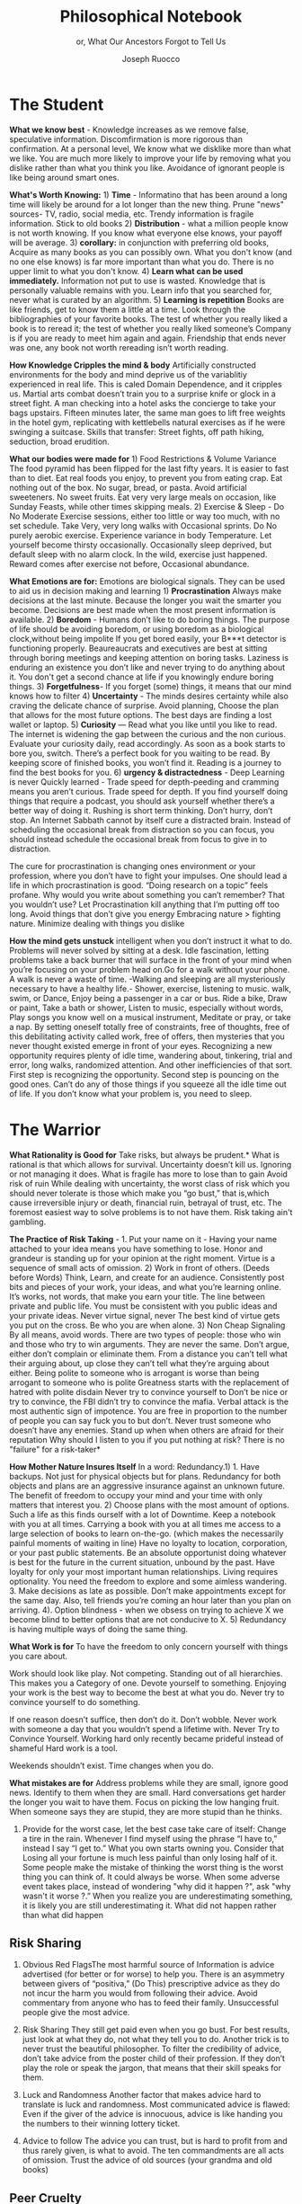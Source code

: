 #+TITLE: Philosophical Notebook 
#+SUBTITLE: or, What Our Ancestors Forgot to Tell Us 
#+OPTIONS: toc:nil 
#+AUTHOR: Joseph Ruocco 

# #  * Introduction 
# ** Old wisdom stays young
# The importance of Ancient ideas are because they are so old. Old ideas
# have stood the test of time. 
# 
#  There is an allure that ancient philosophy speaks to the right
#  soul. The art of Living well the real "moral" philopshers taught was
#  to approcah life with humility and love of our Nature, its beauty,
#  knowledge, and uncertainty. 
#  The Stoics, the skeptics, the epicureans, other ancient schools of
# thought. They were all right. We humans, curious by nature, need to
# explore, adventure, rationally stepping forward by keeping what suits
# us and discarding the rest. Ethics are different at scale. IN random
# domains. With risk taking I'm a stoic, with knowledge I'm a
# skepticist/empiricst, with aesthetics I'm an epicurean.    
# If we seek to fill the shoes of our ancestors,to have the same impact
# as our ancestors.  We have to devote ourselves to risk taking. We have
# to prudently prepare for a world we don't quite know what to expect
# from. We have to take up what our ancestors left behind.  Of course,
# like Seneca, we can keep the fruits and enjoy life.  
# 
# ** Several Proclamations around a central Stoic Idea. . 
# Few figures stress the importnace of robustness than the Stoics. And
# the heavy criticality of this idea its not surprising that fellows
# separated by continents or centuries have the same idea: 1) *Nihil
# Periditi, C. 4BC, Roman Empire* - It is recorded in response to having
# suffered a terrible misfortune, Seneca,(or Zeno of Citium?) the roman
# statesman is to have reported "Nihil Perditi" - I have lost
# nothing. For the Stoics, nothing could have been taken away from them
# that they considered a good. Nearly all the letters of Seneca echo
# against loss aversion. 2) *Amor Fati 1888 Germany* Nietzche learned
# from Seneca the Amor   Fati - the love of fate. He proclaims that this
# is his formula for success in why he is a destiny in the last writing
# before his death. 3) Hermen Hesse -  *"I can think, I can wait, I can
# fast" 1922*  Herman Hesse's protagonist in Sidartha proclaims, "I can
# think, I can wait, I can fast."
# 
# ** What They Forgot to Tell Us. 
# Doers, the real risk takers, quietly act without ever getting
# recognition. Doers don't write books. Life is execution rather than
# purpose. EXistence itself is of great, great consequence.  
# 

* The Student

*What we know best* - Knowledge increases as we remove false,
speculative information. Discomfirmation is more rigorous than
confirmation. At a personal level, We know what we disklike more than
what we like. You are much more likely to improve your life by
removing what you dislike rather than what you think you
like. Avoidance of ignorant people is like being around smart ones.

*What's Worth Knowing:* 1) *Time* - Informatino that has been around a long
time will likely be around for a lot longer than the new thing. Prune
"news" sources- TV, radio, social media, etc. Trendy information is
fragile information. Stick to old books 2) *Distribution* -  what a
million people know is not worth knowing. If you know what everyone
else knows, your payoff will be average.  3) *corollary:* in
conjunction with preferring old books, Acquire as many books as you
can possibly own. What you don't know (and no one else knows) is far
more important than what you do. There is no upper limit to what you
don't know. 4) *Learn what can be used immediately.* Information not
put to use is wasted. Knowledge that is personally valuable remains
with you. Learn info that you searched for, never what is curated by
an algorithm. 5) *Learning is repetition* Books are like friends, get
to know them a little at a time. Look through the bibliographies of
your favorite books. The test of whether you really liked a book is to
reread it; the test of whether you really liked someone’s Company is
if you are ready to meet him again and again. Friendship that ends
never was one, any book not worth rereading isn’t worth reading. 

# 24. Reading is for improving the eyes you use to see
#    the world. Don't read best-sellers. Business books are a
#    completely eliminated category by bookstores for writings that
#    have no depth, no style, no empirical rigor and no
#    sophistication. Read history, (not about the last 50 years),
#    philosophy, biography, fiction, the hard sciences, and
#    mathematics. Through learning the basics, it has a place to hook
#    your understanding. It opens up a world of interestingness. 


*How Knowledge Cripples the mind & body* Artificially constructed environments for
the body and mind deprive us of the variablitiy experienced in real
life. This is caled Domain Dependence, and it cripples us.  Martial
arts combat doesn’t train you to a surprise knife or glock in a street
fight. A man checking into a hotel asks the concierge to take your
bags upstairs. Fifteen minutes later, the same man goes to lift free
weights in the hotel gym, replicating with kettlebells natural
exercises as if he were swinging a suitcase. Skills that transfer:
Street fights, off path hiking, seduction, broad erudition. 

*What our bodies were made for* 1) Food Restrictions & Volume Variance The
food pyramid has been flipped for the last fifty years. It is easier
to fast than to diet. Eat real foods you enjoy, to prevent you from
eating crap. Eat nothing out of the box. No sugar, bread, or
pasta. Avoid artificial sweeteners. No sweet fruits. Eat very very
large meals on occasion, like Sunday Feasts, while other times
skipping meals. 2) Exercise & Sleep - Do No Moderate Exercise
sessions, either too little or way too much, with no set
schedule. Take Very, very long walks with Occasional sprints. Do No
purely aerobic exercise. Experience variance in body Temperature. Let
yourself become thirsty occasionally. Occasionally sleep deprived, but
default sleep with no alarm clock. In the wild, exercise just
happened. Reward comes after exercise not before, Occasional
abundance. 


*What Emotions are for:* Emotions are biological signals. They can be
used to aid us in decision making and learning 1) *Procrastination*
Always make decisions at the last minute. Because the longer you wait
the smarter you become. Decisions are best made when the most present
information is available. 2) *Boredom* - Humans don’t like to do
boring things. The purpose of life should be avoiding boredom, or
using boredom as a biological clock,without being impolite If you get
bored easily, your B***t detector is functioning
properly. Beaureaucrats and executives are best at sitting through
boring meetings and keeping attention on boring tasks. Laziness
is enduring an existence you don’t like and never trying to do anything
about it. You don't get a second chance at life if you knowingly
endure boring things. 3) *Forgetfulness*- If you forget (some) things,
it means that our mind knows how to filter 4) *Uncertainty* - The minds
desires  certainty while also craving the delicate chance of
surprise. Avoid planning, Choose the plan that allows for the most
future options. The best days are finding a lost wallet or laptop. 5)
*Curiosity* — Read what you like until you like to read. The internet is
widening the gap between the curious and the non curious. Evaluate
your curiosity daily, read accordingly. As soon as a book starts to
bore you, switch. There’s  a perfect book for you waiting to be
read. By keeping score of finished books, you won’t find it. Reading
is a journey to find the best books for you. 6) *urgency &
distractedness* - Deep Learning is never Quickly learned - Trade speed
for depth-peeding and cramming means you aren’t curious. Trade speed
for depth. If you find yourself doing things that require a podcast,
you should ask yourself whether there’s a better way of doing
it. Rushing is short term thinking. Don’t hurry, don’t stop. An Internet Sabbath
cannot by itself cure a distracted brain.  Instead of scheduling the
occasional break from distraction so you can focus, you should instead
schedule the occasional break from focus to give in to
distraction. 

 The cure for procrastination is
  changing ones environment or your profession, where you don’t have
  to fight your impulses. One should lead a life in which
  procrastination is good. “Doing research on a topic” feels
  profane. Why would you write about something you can’t remember?
  That you wouldn’t use? Let Procrastination kill anything that I’m
  putting off too long. Avoid things that don’t give you energy
  Embracing nature > fighting nature. Minimize dealing with things you
  dislike 

# Technology can degrade every aspect of a suckers life
#    while convincing him that he is becoming more efficient. The most
#    optimal route is never the shortest one. 
# Cutting corners is
#    dishonest. Automation makes otherwise pleasant activities turn
#    into work.
# *Learning with emotions* 
# 20. 
#    4. You can’t throw hard work and everything and expect anything to
#       be       possible.
# What was taught to me, I forgot, what I learned myself I
# remember.  Too become
#   Learning with Boredom less boring, be bored more. 
#
#    1. Avoid or quit boring activities. 
#    2. Forgetting things is a feature ,not a bug 
#    3. Deciding something is not worth doing anymore 
#    4. People don’t have short attention spans, they just can’t tolerate boredom for too long. 
#    5. You don’t get a 2nd chance. - Boredom. 
# 21. 
# 21. 
#  *Never convince yourself to do anything* 
# future
# *Make mistakes (when small)* errors, never the same error more than
# once. Avoidance of small mistakes makes the large ones more
# severe. Avoidance of hard conversations makes them harder. 
# -  
# Don't listen to what people say, look at what they do. (More on this
# * Learning with Emotions
# - *Avoid Boredom*. Find portals to the classics.  

# * How the body (and other complex systems) learns 
# - *Randomness improves systems* 

*How the mind gets unstuck* intelligent when you don’t instruct it
what to do. Problems will never solved by sitting at a desk. Idle
fascination, letting problems take a back burner that will surface in
the front of your mind when you’re focusing on your problem head
on.Go for a walk without your phone.  A walk is never a waste of
time.  -Walking and sleeping are all mysteriously necessary to have a
healthy life.- Shower, exercise, listening to music.  walk,  swim, or
Dance, Enjoy being a passenger in a car or bus. Ride a bike,  Draw or
paint, Take a bath or shower, Listen to music, especially without
words, Play songs you know well on a musical instrument, Meditate or
pray, or take a nap. By setting oneself totally free of constraints,
free of thoughts, free of this debilitating activity called work, free
of offers, then mysteries that you never thought existed emerge in
front of your eyes. Recognizing a new opportunity requires plenty of
idle time, wandering about, tinkering, trial and error, long walks,
randomized attention. And other inefficiencies of that sort. First
step is recognizing the opportunity. Second step is pouncing on the
good ones. Can’t do any of those things if you squeeze all the idle
time out of life. If you don’t know what your problem is, you need to sleep.

* The Warrior
 *What Rationality is Good for* Take risks, but always be prudent.*
 What is rational is that which allows for survival. Uncertainty
 doesn’t kill us. Ignoring or not managing it does. What is fragile
 has more to lose than to gain Avoid risk of ruin While dealing with
 uncertainty, the worst class of risk which you should never tolerate
 is those which make you “go bust,” that is,which cause irreversible
 injury or death, financial ruin, betrayal of trust, etc. The foremost
 easiest way to solve problems is to not have them. Risk taking ain't
 gambling.

 *The Practice of Risk Taking* - 1. Put your name on it - Having your
 name attached to your idea means you have something to lose. Honor
 and grandeur is standing up for your opinion at the right
 moment. Virtue is a sequence of small acts of omission. 2) Work in
 front of others.  (Deeds before Words) Think, Learn, and create for
 an audience. Consistently post bits and pieces of your work, your
 ideas, and what you’re learning online. It’s works, not words, that
 make you earn your title.  The line between private and public
 life. You must be consistent with you public ideas and your
 private ideas. Never virtue signal, never The best kind of virtue
 gets you put on the cross. Be who you are when alone. 3) Non Cheap
 Signaling By all means, avoid words. There are two types of people:
 those who win and those who try to win arguments. They are never the
 same. Don’t argue, either don’t complain or eliminate them. From a
 distance you can’t tell what their arguing about, up close they can’t
 tell what they’re arguing about either. Being polite to someone who
 is arrogant is worse than being arrogant to someone who is polite
 Greatness  starts with the replacement of hatred with polite disdain
 Never try to convince yourself to  Don’t be nice or try to convince,
 the FBI didn’t try to convince the mafia.  Verbal attack is the most
 authentic sign of impotence.  You are free in proportion to the
 number of people you can say fuck you to but don’t. Never trust
 someone who doesn’t have any enemies. Stand up when when others are
 afraid for their  reputation  Why should I listen to you if you put
 nothing at risk? There is no "failure" for a risk-taker* 

 *How Mother Nature Insures Itself* In a word: Redundancy.1)  1. Have
  backups. Not just for physical objects but for plans. Redundancy for
  both objects and plans are an aggressive insurance against an
  unknown future. The benefit of freedom to occupy your mind and your
  time with only matters that interest you. 2) Choose plans with the
  most amount of options. Such a life as this finds ourself with a lot
  of Downtime. Keep a notebook with you at all times. Carrying a book
  with you at all times me access to a large selection of books to
  learn on-the-go. (which makes the necessarily painful moments of
  waiting in line) Have no loyalty to location, corporation, or your
  past public statements. Be an absolute opportunist doing whatever is
  best for the future in the current situation, unbound by the
  past. Have loyalty for only your most important human
  relationships. Living requires optionality. You need the freedom to
  explore and some aimless wandering. 3. Make decisions as late as
  possible. Don’t make appointments except for the same day. Also,
  tell friends you’re coming an hour later than you plan on
  arriving. 4). Option blindness - when we obsess on trying to achieve
  X we become blind to better options that are not conducive to X. 5)
  Redundancy is having multiple ways of doing the same thing.

  *What Work is for* 
  To have the freedom to only concern yourself with things you care about. 

  Work should look like play.  Not competing. Standing out of all hierarchies. This
  makes you a Category of one. Devote yourself to something. Enjoying
  your work is the best way to become the best at what you do. Never
  try to convince yourself to do something. 

  If one reason doesn’t
  suffice, then don’t do it. Don’t wobble. Never work with someone a
  day that you wouldn’t spend a lifetime with. Never Try to Convince
  Yourself. Working hard only recently became prideful instead of
  shameful Hard work is a tool.

  Weekends shouldn’t exist. Time changes
  when you do.


  *What mistakes are for* Address problems while they are small,
  ignore good news. Identify  to them when they are small. Hard
  conversations get harder the longer you wait to have them. Focus on
  picking the low hanging fruit. When someone says they are stupid,
  they are more stupid than he thinks. 

31. Provide for the worst case, let the best case take care of itself:
    Change a tire in the rain. Whenever I find myself using the phrase
    “I have to,” instead  I say “I get to.”  What you own starts
    owning you. Consider that Losing all your fortune is much less
    painful than only losing half of it. Some people make the mistake
    of thinking the worst thing is the worst thing you can think
    of. It could always be worse.  When some adverse event takes
    place, instead of wondering "why did it happen ?", ask "why wasn't
    it worse ?.”  When you realize you are underestimating something,
    it is likely you are still underestimating it. What did not happen
    rather than what did happen 


** Risk Sharing
    1.  Obvious Red FlagsThe most harmful source of Information is
       advice advertised (for better or for worse) to help you. There
       is an asymmetry between givers of “positiva,” (Do This)
       prescriptive advice as they do not incur the harm you would
       from following their advice.  Avoid commentary from anyone who
       has to feed their family. Unsuccessful people give the most
       advice. 

    2. Risk Sharing They still get paid even when you go bust. For
       best results, just look at what they do, not what they tell you
       to do. Another trick is to never trust the beautiful
       philosopher.  To filter the credibility of advice, don’t take
       advice from the poster child of their profession. If they don’t
       play the role or speak the jargon, that means that their skill
       speaks for them. 

    3. Luck and Randomness Another factor that makes advice hard to
       translate is luck and randomness. Most communicated advice is
       flawed: Even if the giver of the advice is innocuous, advice is
       like handing you the numbers to their winning lottery ticket. 

    4. Advice to follow The advice you can trust, but is hard to
       profit from and thus rarely given, is what to avoid. The ten
       commandments are all acts of omission. Trust the advice of old
       sources (your grandma and old books)

** Peer Cruelty 

 We over Me    - The collective is more important than the
 individual. We are more important than me. Not just the loss of your
 life, but one that lies in a broader set of people, one that includes
 a family, a community, a tribe, a fraternity. It is not possible to
 be ethical and universalist. You are part of a specific group that is
 larger than a narrow you but narrower than humanity in
 general. Everyone exercises the silver rule. Remember what others
 have done for you. And let the instinct of gratitude take over. Don’t
 give crap don’t take crap. If it is good for the community, it is
 good for me

* The Philosopher
** Time Management
- *Eschew busyness, avoid entrapment*
37. Work should look like play. Weekends shouldn’t exist. Time changes
    when you do. Not competing.  Standing out of all hierarchies. This
    makes you a Category of one. Devote yourself to
    something. Enjoying your work is the best way to become the best
    at what you do. Never try to convince yourself to do something. If
    one reason doesn’t suffice, then don’t do it. Don’t wobble. Never
    work with someone a day that you wouldn’t spend a lifetime
    with. Never Try to Convince Yourself.  Working hard only recently
    became prideful instead of shameful Hard work is a tool. The cure
    for procrastination is changing ones environment or your
    profession, where you don’t have to fight your impulses. One
    should lead a life in which procrastination is good. “Doing
    research on a topic” feels profane. Why would you write about
    something you can’t remember?  That you wouldn’t use?  Let
    Procrastination kill anything that I’m putting off too long. Avoid
    things that don’t give you energy Embracing nature > fighting
    nature. Minimize dealing with things you dislike 
x

** Personal Elegance
40. Aesthetics and personal elegance. - one way to increase your
    happiness is to make the place you live in beautiful. Ideally
    doing most of it with your own hands. How you react to things. -
    extreme ownership. Live with dignity  Do not play victim. Do not
    complain. Decouple your self worth from — anything you don’t
    control. The only thing you can control is how you react to
    things. Everything is my fault. Dress your best. 
44.  schedules (separate from work as play) no clocks, no wristwatch,
    no schedules. Forgetting what day of the week it is.


** Peer
- *True equality* 

36. Peer Envy - Don’t do anything that makes you uncomfortable when
    you look in the mirror. Better to neither envy nor be envied. You
    have a real life if and only if you do not compete with anyone in
    any of your pursuits Architects try to impress other artichetects,
    academics try to impress other architects, True humility is when
    you can surprise yourself more than others. Any action one takes
    with the aim of winning an award, any award, corrupts to the
    core. the greatest test is how you react when you are insulted in
    front of a crowd Or when you get an email from a journalist. Don’t
    become humble when you lose everything. We need someone to not
    impress.  Care about the few who like it more than the multitude
    who dislike it. Never say anything bad about anyone else.  Ignore
    comments praise and criticism from people you wouldn’t hire. Don’t
    signal wealth. Be the person you’d be when you’re alone 

    1. The squeeze you feel is them putting you into their box. Their
       rules, their way, their game. There are no rules, no
       boundaries. Play your game; not theirs. 


    2. Life is an adventure, not a competition. A good life isa
       stoorre you’re proud of. There’s no score. Everyone is trying
       to be the best, or top %1 percent  Few are trying to do what
       they like regardless of what everyone else does.  Competition
       is for chasing the preferences of others; playing someone
       else’s game 

** Freedom & Self Ownership 

- *Avoid entrapment* 


Some who continually
    tells you “I am busy” has no control over their lives or they are
    avoiding you. 
